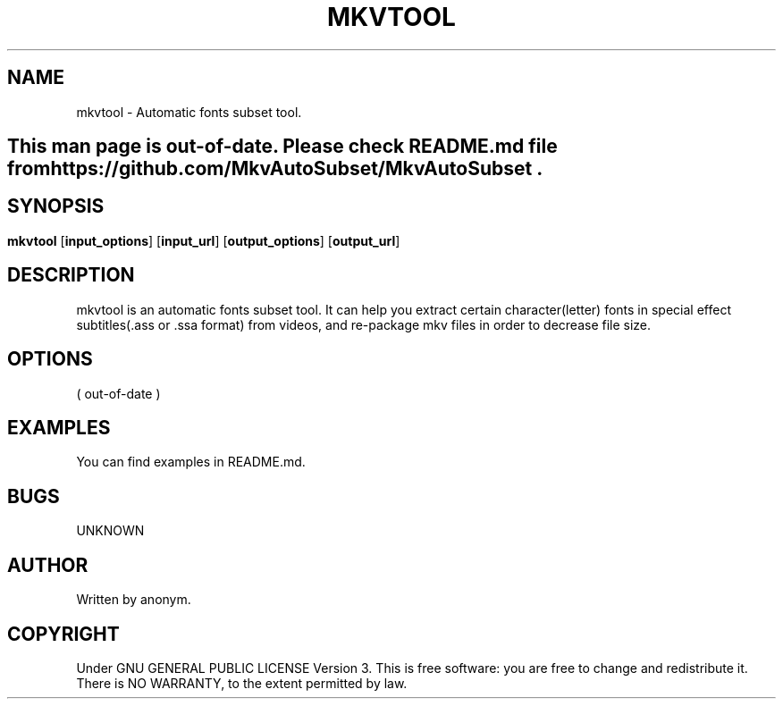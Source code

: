 .TH MKVTOOL 1
.SH NAME
mkvtool \- Automatic fonts subset tool.
.SH
This man page is out-of-date. Please check README.md file from https://github.com/MkvAutoSubset/MkvAutoSubset .
.SH 
.SH SYNOPSIS
.B mkvtool
.RB [ input_options ]
.RB [ input_url ]
.RB [ output_options ]
.RB [ output_url ]
.SH DESCRIPTION
mkvtool is an automatic fonts subset tool. It can help you extract certain character(letter) fonts in special effect subtitles(.ass or .ssa format) from videos, and re-package mkv files in order to decrease file size.
.SH OPTIONS
( out-of-date )
.SH EXAMPLES
You can find examples in README.md.
.SH BUGS
UNKNOWN
.SH AUTHOR
Written by anonym.
.SH COPYRIGHT
Under GNU GENERAL PUBLIC LICENSE Version 3. This is free software: you are free to change and redistribute it. There is NO WARRANTY, to the extent permitted by law. 
